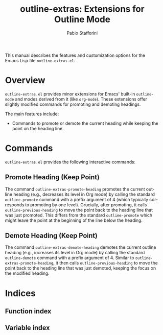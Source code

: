 #+title: outline-extras: Extensions for Outline Mode
#+author: Pablo Stafforini
#+email: pablo@stafforini.com
#+language: en
#+options: ':t toc:t author:t email:t num:t
#+startup: content
#+export_file_name: outline-extras.info
#+texinfo_filename: outline-extras.info
#+texinfo_dir_category: Emacs misc features
#+texinfo_dir_title: Outline Extras: (outline-extras)
#+texinfo_dir_desc: Extensions for Outline Mode

This manual describes the features and customization options for the Emacs Lisp file =outline-extras.el=.

* Overview
:PROPERTIES:
:CUSTOM_ID: h:overview
:END:

=outline-extras.el= provides minor extensions for Emacs' built-in =outline-mode= and modes derived from it (like =org-mode=). These extensions offer slightly modified commands for promoting and demoting headings.

The main features include:

+ Commands to promote or demote the current heading while keeping the point on the heading line.

* Commands
:PROPERTIES:
:CUSTOM_ID: h:commands
:END:

=outline-extras.el= provides the following interactive commands:

** Promote Heading (Keep Point)
:PROPERTIES:
:CUSTOM_ID: h:outline-extras-promote-heading
:END:

#+findex: outline-extras-promote-heading
The command ~outline-extras-promote-heading~ promotes the current outline heading (e.g., decreases its level in Org mode) by calling the standard =outline-promote= command with a prefix argument of 4 (which typically corresponds to promoting by one level). Crucially, after promoting, it calls =outline-previous-heading= to move the point back to the heading line that was just promoted. This differs from the standard =outline-promote= which might leave the point at the beginning of the line below the heading.

** Demote Heading (Keep Point)
:PROPERTIES:
:CUSTOM_ID: h:outline-extras-demote-heading
:END:

#+findex: outline-extras-demote-heading
The command ~outline-extras-demote-heading~ demotes the current outline heading (e.g., increases its level in Org mode) by calling the standard =outline-demote= command with a prefix argument of 4. Similar to ~outline-extras-promote-heading~, it then calls =outline-previous-heading= to move the point back to the heading line that was just demoted, keeping the focus on the modified heading.

* Indices
:PROPERTIES:
:CUSTOM_ID: h:indices
:END:

** Function index
:PROPERTIES:
:INDEX: fn
:CUSTOM_ID: h:function-index
:END:

** Variable index
:PROPERTIES:
:INDEX: vr
:CUSTOM_ID: h:variable-index
:END:
